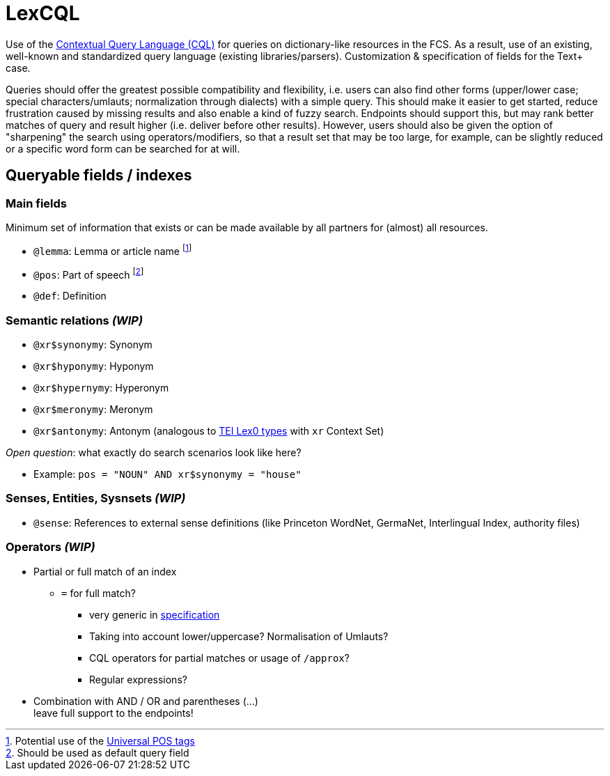 = LexCQL
:description: LexCQL query language.


Use of the https://www.loc.gov/standards/sru/cql/[Contextual Query Language (CQL)] for queries on dictionary-like resources in the FCS. As a result, use of an existing, well-known and standardized query language (existing libraries/parsers). Customization & specification of fields for the Text+ case.

Queries should offer the greatest possible compatibility and flexibility, i.e. users can also find other forms (upper/lower case; special characters/umlauts; normalization through dialects) with a simple query. This should make it easier to get started, reduce frustration caused by missing results and also enable a kind of fuzzy search. Endpoints should support this, but may rank better matches of query and result higher (i.e. deliver before other results). However, users should also be given the option of "sharpening" the search using operators/modifiers, so that a result set that may be too large, for example, can be slightly reduced or a specific word form can be searched for at will.


== Queryable fields / indexes


=== Main fields

Minimum set of information that exists or can be made available by all partners for (almost) all resources.

:fn-lemma: footnote:[Potential use of the https://universaldependencies.org/u/pos/[Universal POS tags]]
:fn-pos: footnote:[Should be used as default query field]

* `@lemma`: Lemma or article name {fn-lemma}
* `@pos`: Part of speech {fn-pos}
* `@def`: Definition


=== Semantic relations _(WIP)_

* `@xr$synonymy`: Synonym
* `@xr$hyponymy`: Hyponym
* `@xr$hypernymy`: Hyperonym
* `@xr$meronymy`: Meronym
* `@xr$antonymy`: Antonym
(analogous to https://dariah-eric.github.io/lexicalresources/pages/TEILex0/TEILex0.html#crossref_typology[TEI Lex0 types] with `xr` Context Set)

__Open question__: what exactly do search scenarios look like here?

* Example: `pos = "NOUN" AND xr$synonymy = "house"`


=== Senses, Entities, Sysnsets _(WIP)_

* `@sense`: References to external sense definitions (like Princeton WordNet, GermaNet, Interlingual Index, authority files)


=== Operators _(WIP)_

* Partial or full match of an index
** `=` for full match?
*** very generic in  https://www.loc.gov/standards/sru/cql/contextSets/theCqlContextSet.html[specification]
*** Taking into account lower/uppercase? Normalisation of Umlauts?
*** CQL operators for partial matches or usage of `/approx`?
*** Regular expressions?
* Combination with AND / OR and parentheses (...) +
leave full support to the endpoints!
